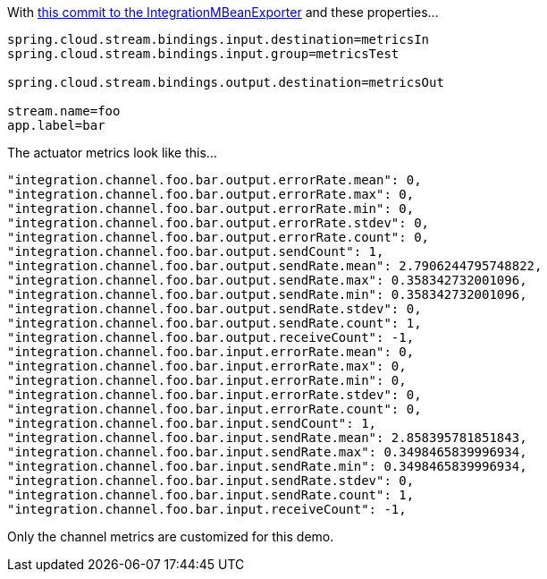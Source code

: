 With https://github.com/garyrussell/spring-integration/commit/c5ec5b922cc09cd5dd0006bb5fc41d7953e95312[this commit to the IntegrationMBeanExporter] and these properties...

[source]
----
spring.cloud.stream.bindings.input.destination=metricsIn
spring.cloud.stream.bindings.input.group=metricsTest

spring.cloud.stream.bindings.output.destination=metricsOut

stream.name=foo
app.label=bar
----

The actuator metrics look like this...

[source]
----
"integration.channel.foo.bar.output.errorRate.mean": 0,
"integration.channel.foo.bar.output.errorRate.max": 0,
"integration.channel.foo.bar.output.errorRate.min": 0,
"integration.channel.foo.bar.output.errorRate.stdev": 0,
"integration.channel.foo.bar.output.errorRate.count": 0,
"integration.channel.foo.bar.output.sendCount": 1,
"integration.channel.foo.bar.output.sendRate.mean": 2.7906244795748822,
"integration.channel.foo.bar.output.sendRate.max": 0.358342732001096,
"integration.channel.foo.bar.output.sendRate.min": 0.358342732001096,
"integration.channel.foo.bar.output.sendRate.stdev": 0,
"integration.channel.foo.bar.output.sendRate.count": 1,
"integration.channel.foo.bar.output.receiveCount": -1,
"integration.channel.foo.bar.input.errorRate.mean": 0,
"integration.channel.foo.bar.input.errorRate.max": 0,
"integration.channel.foo.bar.input.errorRate.min": 0,
"integration.channel.foo.bar.input.errorRate.stdev": 0,
"integration.channel.foo.bar.input.errorRate.count": 0,
"integration.channel.foo.bar.input.sendCount": 1,
"integration.channel.foo.bar.input.sendRate.mean": 2.858395781851843,
"integration.channel.foo.bar.input.sendRate.max": 0.3498465839996934,
"integration.channel.foo.bar.input.sendRate.min": 0.3498465839996934,
"integration.channel.foo.bar.input.sendRate.stdev": 0,
"integration.channel.foo.bar.input.sendRate.count": 1,
"integration.channel.foo.bar.input.receiveCount": -1,
----

Only the channel metrics are customized for this demo.

